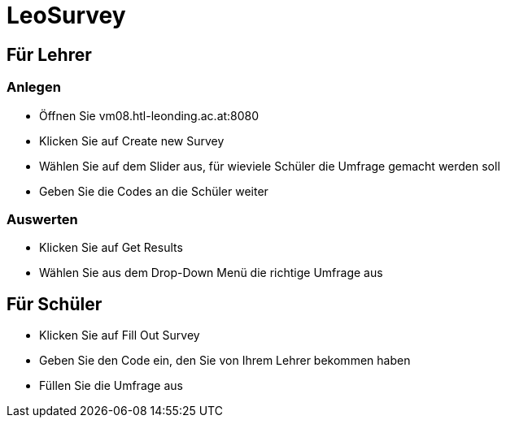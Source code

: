 = LeoSurvey

== Für Lehrer

=== Anlegen

* Öffnen Sie vm08.htl-leonding.ac.at:8080

* Klicken Sie auf Create new Survey

* Wählen Sie auf dem Slider aus, für wieviele Schüler die Umfrage gemacht werden soll

* Geben Sie die Codes an die Schüler weiter

=== Auswerten

* Klicken Sie auf Get Results

* Wählen Sie aus dem Drop-Down Menü die richtige Umfrage aus

== Für Schüler

* Klicken Sie auf Fill Out Survey

* Geben Sie den Code ein, den Sie von Ihrem Lehrer bekommen haben

* Füllen Sie die Umfrage aus
